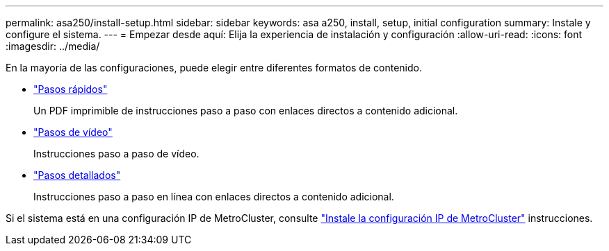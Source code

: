 ---
permalink: asa250/install-setup.html 
sidebar: sidebar 
keywords: asa a250, install, setup, initial configuration 
summary: Instale y configure el sistema. 
---
= Empezar desde aquí: Elija la experiencia de instalación y configuración
:allow-uri-read: 
:icons: font
:imagesdir: ../media/


[role="lead"]
En la mayoría de las configuraciones, puede elegir entre diferentes formatos de contenido.

* link:../asa250/install-quick-guide.html["Pasos rápidos"]
+
Un PDF imprimible de instrucciones paso a paso con enlaces directos a contenido adicional.

* link:../asa250/install-videos.html["Pasos de vídeo"]
+
Instrucciones paso a paso de vídeo.

* link:../asa250/install-detailed-guide.html["Pasos detallados"]
+
Instrucciones paso a paso en línea con enlaces directos a contenido adicional.



Si el sistema está en una configuración IP de MetroCluster, consulte https://docs.netapp.com/us-en/ontap-metrocluster/install-ip/index.html["Instale la configuración IP de MetroCluster"^] instrucciones.
